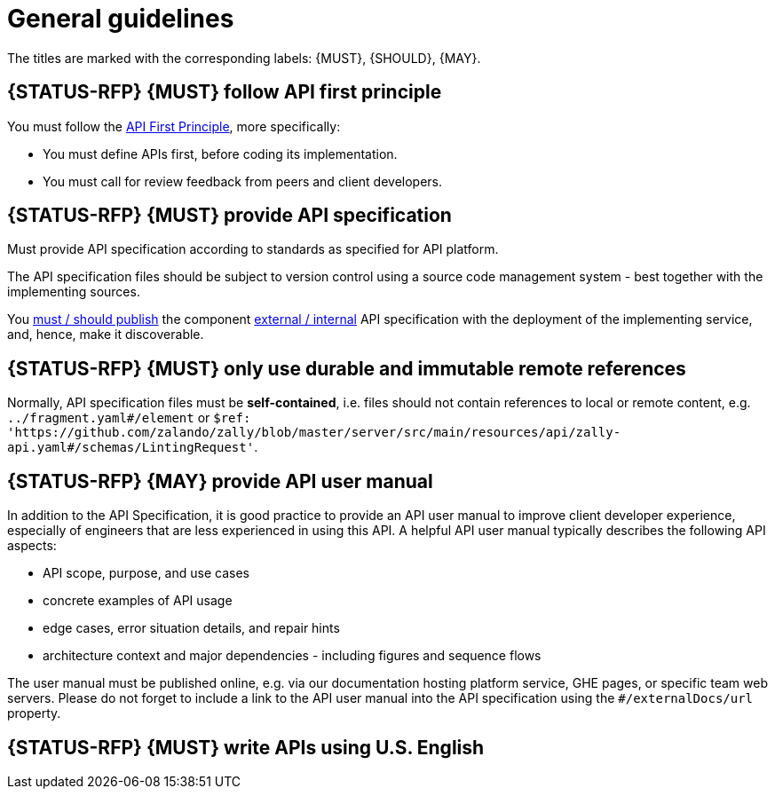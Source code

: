 [[general-guidelines]]
= General guidelines

The titles are marked with the corresponding labels: {MUST},
{SHOULD}, {MAY}.


[#100]
== {STATUS-RFP} {MUST} follow API first principle

You must follow the <<api-first, API First Principle>>, more specifically: 

* You must define APIs first, before coding its implementation.
* You must call for review feedback from peers and client developers. 


[#101]
== {STATUS-RFP} {MUST} provide API specification

Must provide API specification according to standards as specified for API platform.

The API specification files should be subject to version control using a source
code management system - best together with the implementing sources. 

You <<192, must / should publish>> the component <<219, external / internal>>
API specification with the deployment of the implementing service, and, hence,
make it discoverable.


[#234]
== {STATUS-RFP} {MUST} only use durable and immutable remote references

Normally, API specification files must be *self-contained*, i.e. files
should not contain references to local or remote content, e.g. `../fragment.yaml#/element` or
`$ref: 'https://github.com/zalando/zally/blob/master/server/src/main/resources/api/zally-api.yaml#/schemas/LintingRequest'`.


[#102]
== {STATUS-RFP} {MAY} provide API user manual

In addition to the API Specification, it is good practice to provide an API
user manual to improve client developer experience, especially of engineers
that are less experienced in using this API. A helpful API user manual
typically describes the following API aspects:

* API scope, purpose, and use cases
* concrete examples of API usage
* edge cases, error situation details, and repair hints
* architecture context and major dependencies - including figures and
sequence flows

The user manual must be published online, e.g. via our documentation hosting
platform service, GHE pages, or specific team web servers. Please do not forget
to include a link to the API user manual into the API specification using the
`#/externalDocs/url` property.


[#103]
== {STATUS-RFP} {MUST} write APIs using U.S. English
